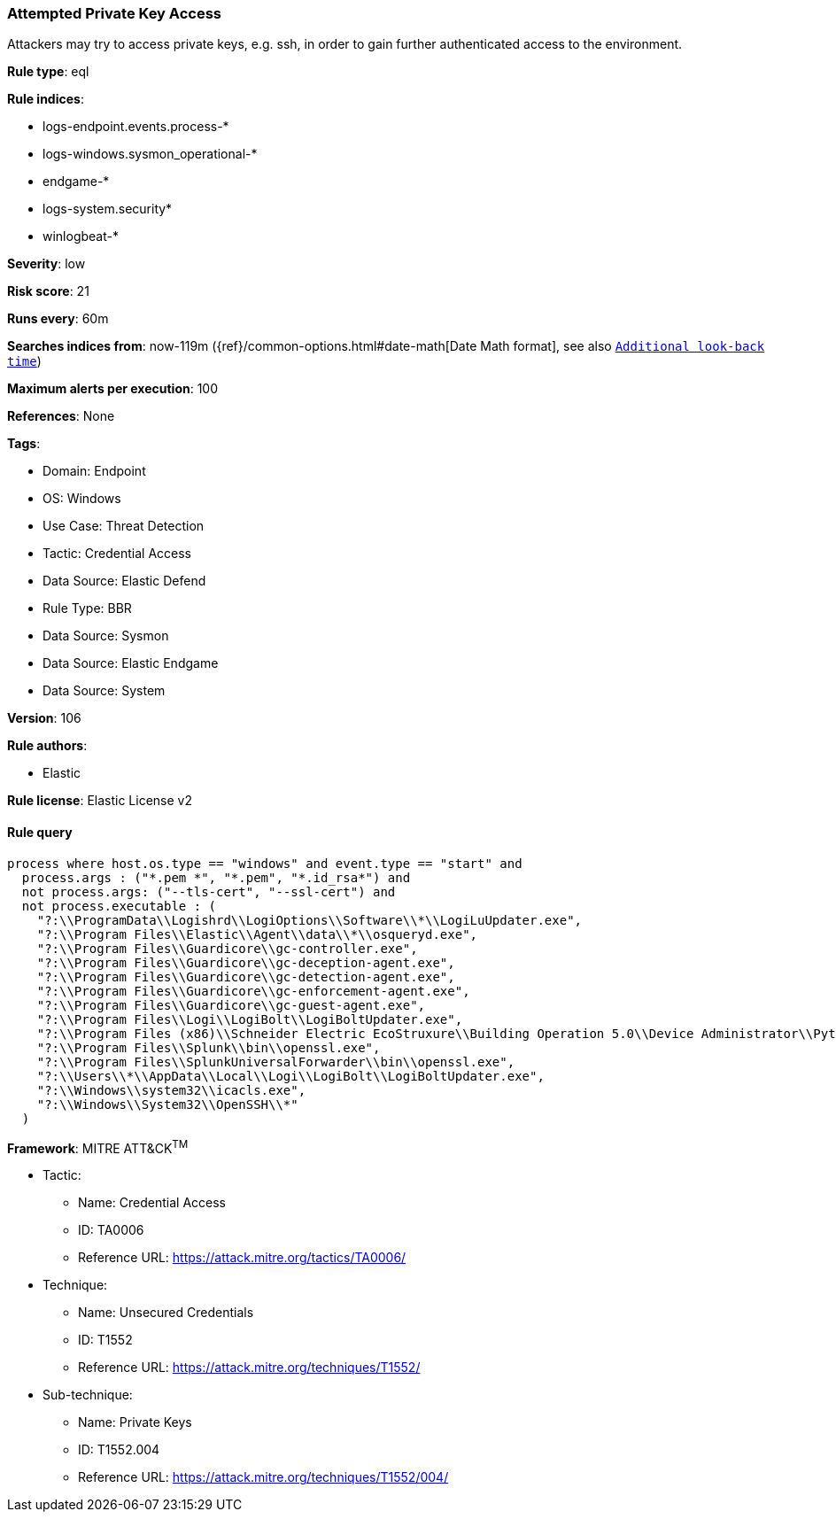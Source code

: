 [[attempted-private-key-access]]
=== Attempted Private Key Access

Attackers may try to access private keys, e.g. ssh, in order to gain further authenticated access to the environment.

*Rule type*: eql

*Rule indices*: 

* logs-endpoint.events.process-*
* logs-windows.sysmon_operational-*
* endgame-*
* logs-system.security*
* winlogbeat-*

*Severity*: low

*Risk score*: 21

*Runs every*: 60m

*Searches indices from*: now-119m ({ref}/common-options.html#date-math[Date Math format], see also <<rule-schedule, `Additional look-back time`>>)

*Maximum alerts per execution*: 100

*References*: None

*Tags*: 

* Domain: Endpoint
* OS: Windows
* Use Case: Threat Detection
* Tactic: Credential Access
* Data Source: Elastic Defend
* Rule Type: BBR
* Data Source: Sysmon
* Data Source: Elastic Endgame
* Data Source: System

*Version*: 106

*Rule authors*: 

* Elastic

*Rule license*: Elastic License v2


==== Rule query


[source, js]
----------------------------------
process where host.os.type == "windows" and event.type == "start" and
  process.args : ("*.pem *", "*.pem", "*.id_rsa*") and
  not process.args: ("--tls-cert", "--ssl-cert") and
  not process.executable : (
    "?:\\ProgramData\\Logishrd\\LogiOptions\\Software\\*\\LogiLuUpdater.exe",
    "?:\\Program Files\\Elastic\\Agent\\data\\*\\osqueryd.exe",
    "?:\\Program Files\\Guardicore\\gc-controller.exe",
    "?:\\Program Files\\Guardicore\\gc-deception-agent.exe",
    "?:\\Program Files\\Guardicore\\gc-detection-agent.exe",
    "?:\\Program Files\\Guardicore\\gc-enforcement-agent.exe",
    "?:\\Program Files\\Guardicore\\gc-guest-agent.exe",
    "?:\\Program Files\\Logi\\LogiBolt\\LogiBoltUpdater.exe",
    "?:\\Program Files (x86)\\Schneider Electric EcoStruxure\\Building Operation 5.0\\Device Administrator\\Python\\python.exe",
    "?:\\Program Files\\Splunk\\bin\\openssl.exe",
    "?:\\Program Files\\SplunkUniversalForwarder\\bin\\openssl.exe",
    "?:\\Users\\*\\AppData\\Local\\Logi\\LogiBolt\\LogiBoltUpdater.exe",
    "?:\\Windows\\system32\\icacls.exe",
    "?:\\Windows\\System32\\OpenSSH\\*"
  )

----------------------------------

*Framework*: MITRE ATT&CK^TM^

* Tactic:
** Name: Credential Access
** ID: TA0006
** Reference URL: https://attack.mitre.org/tactics/TA0006/
* Technique:
** Name: Unsecured Credentials
** ID: T1552
** Reference URL: https://attack.mitre.org/techniques/T1552/
* Sub-technique:
** Name: Private Keys
** ID: T1552.004
** Reference URL: https://attack.mitre.org/techniques/T1552/004/
